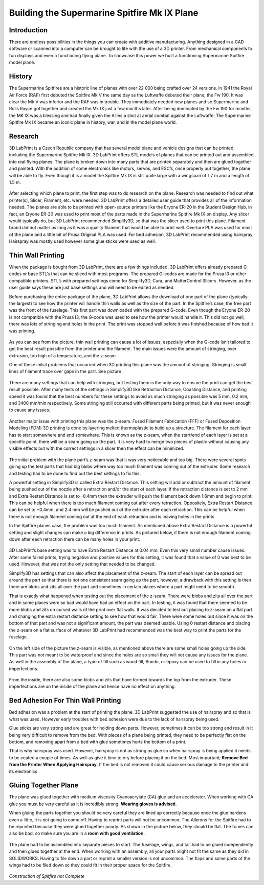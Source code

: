 Building the Supermarine Spitfire Mk IX Plane
=============================================

Introduction
------------

There are endless possibilities in the things you can create with additive manufacturing. Anything designed in a CAD software or 
scanned into a computer can be brought to life with the use of a 3D printer. From mechanical components to fun displays and 
even a functioning flying plane. To showcase this power we built a functioning Supermarine Spitfire model plane.

.. figure:: ../_static/images/Spitfire1.PNG
    :figwidth: 700px
    :target: ../_static/images/Spitfire1.PNG

History
-------

The Supermarine Spitfires are a historic line of planes with over 22 000 being crafted over 24 versions. In 1941 the Royal Air 
Force (RAF) first debuted the Spitfire Mk V the same day as the Luftwaffe debuted their plane, the Fw 190. It was clear the 
Mk V was inferior and the RAF was in trouble. They immediately needed new planes and so Supermarine and Rolls Royce got together 
and created the Mk IX just a few months later. After being dominated by the Fw 190 for months, the MK IX was a blessing and had 
finally given the Allies a shot at aerial combat against the Luftwaffe. The Supermarine Spitfire Mk IX became an iconic plane 
in history, war, and in the model plane world.

.. figure:: ../_static/images/Spitfire2.PNG
    :figwidth: 600px
    :target: ../_static/images/Spitfire2.PNG

Research
--------

3D LabPrint is a Czech Republic company that has several model plane and vehicle designs that can be printed, including the 
Supermarine Spitfire Mk IX. 3D LabPrint offers STL models of planes that can be printed out and assembled into real 
flying planes. The plane is broken down into many parts that are printed separately and then are glued together and painted. With 
the addition of some electronics like motors, servos, and ESC’s, once properly put together, the plane will be able to fly. Even 
though it is a model the Spitfire Mk IX is still quite large with a wingspan of 1.7 m and a length of 1.5 m.


.. figure:: ../_static/images/Spitfire3.PNG
    :figwidth: 300px
    :target: ../_static/images/Spitfire3.PNG

After selecting which plane to print, the first step was to do research on the plane. Research was needed to find out what 
printer(s), Slicer, Filament, etc. were needed. 3D LabPrint offers a detailed user guide that provides all of the information 
needed. The planes are able to be printed with open-source printers like the Eryone ER-20 in the Student Design Hub, in fact, an 
Eryone ER-20 was used to print most of the parts made in the Supermarine Spitfire Mk IX on display. Any slicer would typically do, but 
3D LabPrint recommended Simplify3D, so that was the slicer used to print this plane. Filament brand did not matter as long as it was 
a quality filament that would be able to print well. Overture PLA was used for most of the plane and a little bit of Prusa 
Original PLA was used. For bed adhesion, 3D LabPrint recommended using hairspray. Hairspray was mostly used however some glue 
sticks were used as well.


.. figure:: ../_static/images/Spitfire4.PNG
    :figwidth: 600px
    :target: ../_static/images/Spitfire4.PNG

Thin Wall Printing
------------------

When the package is bought from 3D LabPrint, there are a few things included. 3D LabPrint offers already prepared G-codes or base 
STL’s that can be sliced with most programs. The prepared G-codes are made for the Prusa I3 or other compatible printers. STL’s with 
prepared settings come for Simplify3D, Cura, and MatterControl Slicers. However, as the user guide says these are just base settings 
and will need to be edited as needed.
 
Before purchasing the entire package of the plane, 3D LabPrint allows the download of one part of the plane (typically the largest) 
to see how the printer will handle thin walls as well as the size of the part. In the Spitfire’s case, the free part was the front 
of the fuselage. This first part was downloaded with the prepared G-code. Even though the Eryone ER-20 is not compatible with 
the Prusa I3, the G-code was used to see how the printer would handle it. This did not go well, there was lots of stringing and 
holes in the print. The print was stopped well before it was finished because of how bad it was printing.


.. figure:: ../_static/images/Spitfire5.PNG
    :figwidth: 400px
    :target: ../_static/images/Spitfire5.PNG

As you can see from the picture, thin wall printing can cause a lot of issues, especially when the G-code isn’t tailored to get 
the best result possible from the printer and the filament. The main issues were the amount of stringing, over extrusion, too high 
of a temperature, and the z-seam.

One of these initial problems that occurred when 3D printing this plane was the amount of stringing. Stringing is small lines of 
filament trace over gaps in the part. See picture

.. figure:: ../_static/images/Spitfire6.PNG
    :figwidth: 400px
    :target: ../_static/images/Spitfire6.PNG

There are many settings that can help with stringing, but testing them is the only way to ensure the print can get the best result 
possible. After many tests of the settings in Simplify3D like Retraction Distance, Coasting Distance, and printing speed 
it was found that the best numbers for these settings to avoid as much stringing as possible was 5 mm, 0.2 mm, and 3400 mm/min 
respectively. Some stringing still occurred with different parts being printed, but it was never enough to cause any issues.

.. figure:: ../_static/images/Spitfire7.PNG
    :figwidth: 600px
    :target: ../_static/images/Spitfire7.PNG

Another major issue with printing this plane was the z-seam. Fused Filament Fabrication (FFF) or Fused Deposition 
Modeling (FDM) 3D printing is done by layering melted thermoplastic to build up a structure. The filament for each layer has to 
start somewhere and end somewhere. This is known as the z-seam, when the start/end of each layer is set at a specific point, there 
will be a seam going up the part. It is very hard to merge two pieces of plastic without causing any visible effects but with the 
correct settings in a slicer then the effect can be minimized. 

.. figure:: ../_static/images/Spitfire8.PNG
    :figwidth: 600px
    :target: ../_static/images/Spitfire8.PNG

The initial problem with the plane part’s z-seam was that it was very noticeable and too big. There were several spots going up 
the test parts that had big blobs where way too much filament was coming out of the extruder. Some research and testing had to be 
done to find out the best settings to fix this.
 
A powerful setting in Simplify3D is called Extra Restart Distance. This setting will add or subtract the amount of filament being 
pushed out of the nozzle after a retraction and/or the start of each layer. If the retraction distance is set to 2 mm and 
Extra Restart Distance is set to -0.4mm then the extruder will push the filament back down 1.6mm and begin to print. This 
can be helpful when there is too much filament coming out after every retraction. Oppositely, Extra Restart Distance can be 
set to +0.4mm, and 2.4 mm will be pushed out of the extruder after each retraction. This can be helpful when there is not enough 
filament coming out at the end of each retraction and is leaving holes in the prints.
 
In the Spitfire planes case, the problem was too much filament. As mentioned above Extra Restart Distance is a powerful setting 
and slight changes can make a big difference in prints. As pictured below, if there is not enough filament coming down after each 
retraction there can be many holes in your print.

.. figure:: ../_static/images/Spitfire9.PNG
    :figwidth: 400px
    :target: ../_static/images/Spitfire9.PNG

3D LabPrint’s base setting was to have Extra Restart Distance at 0.04 mm. Even this very small number cause issues. After some 
failed prints, trying negative and positive values for this setting, it was found that a value of 0 was best to be used. 
However, that was not the only setting that needed to be changed.
 
Simplify3D has settings that can also affect the placement of the z-seam. The start of each layer can be spread out around the 
part so that there is not one consistent seam going up the part, however, a drawback with this setting is then there are blobs and 
zits all over the part and sometimes in certain places where a part might need to be smooth.
  
That is exactly what happened when testing out the placement of the z-seam. There were blobs and zits all over the part and in 
some places were so bad would have had an effect on the part. In testing, it was found that there seemed to be more blobs and 
zits on curved walls of the print over flat walls. It was decided to test out placing to z-seam on a flat part and changing the 
extra restart distance setting to see how that would fair. There were some holes but since it was on the bottom of that part and 
was not a significant amount, the part was deemed usable. Using 0 restart distance and placing the z-seam on a flat surface of 
whatever 3D LabPrint had recommended was the best way to print the parts for the fuselage.

.. figure:: ../_static/images/Spitfire10.PNG
    :figwidth: 450px
    :target: ../_static/images/Spitfire10.PNG

On the left side of the picture the z-seam is visible, as mentioned above there are some small holes going up the side. This part 
was not meant to be waterproof and since the holes are so small they will not cause any issues for the plane. As well in 
the assembly of the plane, a type of fill such as wood fill, Bondo, or epoxy can be used to fill in any holes or imperfections.

.. figure:: ../_static/images/Spitfire11.PNG
    :figwidth: 400px
    :target: ../_static/images/Spitfir11.PNG

From the inside, there are also some blobs and zits that have formed towards the top from the extruder. These imperfections are 
on the inside of the plane and hence have no effect on anything.

Bed Adhesion For Thin Wall Printing
-----------------------------------

Bed adhesion was a problem at the start of printing the plane. 3D LabPrint suggested the use of hairspray and so that is what was 
used. However early troubles with bed adhesion were due to the lack of hairspray being used.
 
Glue sticks are very strong and are great for holding down parts. However, sometimes it can be too strong and result in it 
being very difficult to remove from the bed. With pieces of a plane being printed, they need to be perfectly flat on the bottom, and 
removing apart from a bed with glue sometimes hurts the bottom of a print.
 
That is why hairspray was used. However, hairspray is not as strong as glue so when hairspray is being applied it needs to 
be coated a couple of times. As well as give it time to dry before placing it on the bed. Most important; **Remove Bed from the 
Printer When Applying Hairspray**. If the bed is not removed it could cause serious damage to the printer and its electronics.  

Gluing Together Plane
---------------------

The plane was glued together with medium viscosity Cyanoacrylate (CA) glue and an accelerator. When working with CA glue you must 
be very careful as it is incredibly strong. **Wearing gloves is advised**.
 
When gluing the parts together you should be very careful they are lined up correctly because once the glue hardens even a 
little, it is not going to come off. Having to reprint parts will not be uncommon. The Ailerons for the Spitfire had to be 
reprinted because they were glued together poorly. As shown in the picture below, they should be flat. The fumes can also be 
bad, so make sure you are in a **room with good ventilation**.

.. figure:: ../_static/images/Spitfire12.PNG
    :figwidth: 400px
    :target: ../_static/images/Spitfir12.PNG

The plane had to be assembled into separate pieces to start. The fuselage, wings, and tail had to be glued independently and 
then glued together at the end. When working with an assembly, all your parts might not fit the same as they did in 
SOLIDWORKS. Having to file down a part or reprint a smaller version is not uncommon. The flaps and some parts of the wings had to be 
filed down so they could fit in their proper space for the Spitfire.

.. figure:: ../_static/images/SpitfireA.PNG
    :figwidth: 700px
    :target: ../_static/images/SpitfirA.PNG

.. figure:: ../_static/images/Spitfire13.PNG
    :figwidth: 700px
    :target: ../_static/images/Spitfir13.PNG


.. figure:: ../_static/images/SpitfireB.PNG
    :figwidth: 700px
    :target: ../_static/images/SpitfireB.PNG

*Construction of Spitfire not Complete*


 



 

 






























 



